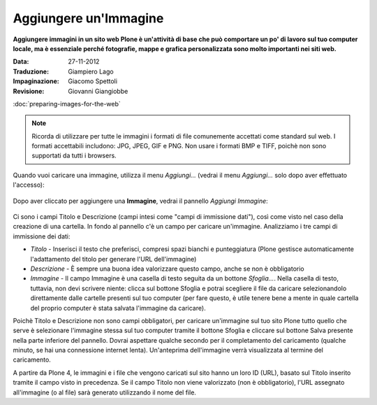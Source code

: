 Aggiungere un'Immagine
=======================

**Aggiungere immagini in un sito web Plone è un'attività di base che può
comportare un po' di lavoro sul tuo computer locale, ma è essenziale
perché fotografie, mappe e grafica personalizzata sono molto importanti nei
siti web.**

:Data: 27-11-2012
:Traduzione: Giampiero Lago
:Impaginazione: Giacomo Spettoli
:Revisione: Giovanni Giangiobbe


:doc:`preparing-images-for-the-web`

.. note::

    Ricorda di utilizzare per tutte le immagini i formati di file comunemente accettati come standard sul web.
    I formati accettabili includono: JPG, JPEG, GIF e PNG. Non usare i formati BMP
    e TIFF, poichè non sono supportati da tutti i browsers.

Quando vuoi caricare una immagine, utilizza il menu *Aggiungi…*
(vedrai il menu *Aggiungi…* solo dopo aver effettuato l'accesso): 

.. figure:: ../_static/addnewmenu.png
   :align: center
   :alt: add-item-menu-image.png

Dopo aver cliccato per aggiungere una **Immagine**, vedrai il pannello
*Aggiungi Immagine*:

.. figure:: ../_static/addimage.png
   :align: center
   :alt: add-image.png

Ci sono i campi Titolo e Descrizione (campi intesi come "campi di immissione
dati"), così come visto nel caso della creazione di una cartella. In fondo al pannello c'è un campo per caricare
un'immagine. Analizziamo i tre campi di immissione dei dati:

-  *Titolo* - Inserisci il testo che preferisci, compresi spazi bianchi e
   punteggiatura (Plone gestisce automaticamente l'adattamento del titolo per generare l'URL dell'immagine)
-  *Descrizione* - È sempre una buona idea valorizzare questo campo, anche se non è obbligatorio
-  *Immagine* - Il campo Immagine è una casella di testo seguita da un bottone *Sfoglia…*. Nella casella di testo, tuttavia,
   non devi scrivere niente: clicca sul bottone Sfoglia e potrai
   scegliere il file da caricare selezionandolo direttamente dalle cartelle presenti sul tuo computer
   (per fare questo, è utile tenere bene a mente in quale cartella del proprio computer è stata salvata 
   l'immagine da caricare).

Poichè Titolo e Descrizione non sono campi obbligatori, 
per caricare un'immagine sul tuo sito Plone tutto quello che serve è selezionare l'immagine stessa
sul tuo computer tramite il bottone Sfoglia e
cliccare sul bottone Salva presente nella parte inferiore del pannello. 
Dovrai aspettare qualche secondo per il completamento del
caricamento (qualche minuto, se hai una connessione internet lenta).
Un'anteprima dell'immagine verrà visualizzata al termine del
caricamento.

A partire da Plone 4, le immagini e i file che vengono caricati sul sito
hanno un loro ID (URL), basato sul Titolo inserito tramite il campo visto in precedenza.
Se il campo Titolo non viene valorizzato (non è obbligatorio),
l'URL assegnato all'immagine (o al file) sarà generato utilizzando
il nome del file.
